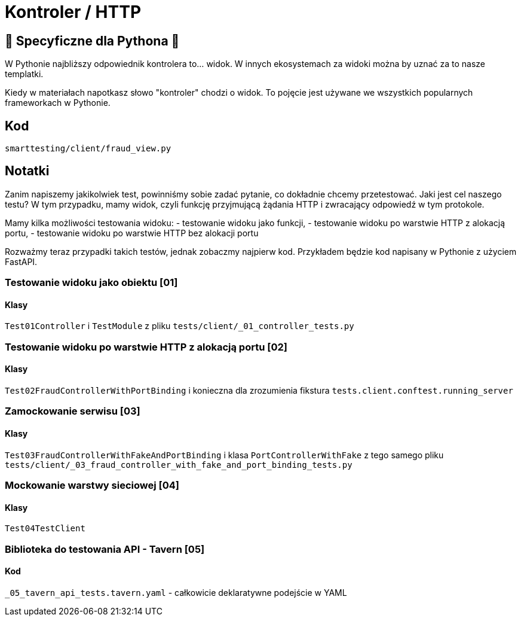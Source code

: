 = Kontroler / HTTP

== 🐍 Specyficzne dla Pythona 🐍

W Pythonie najbliższy odpowiednik kontrolera to... widok. W innych ekosystemach za widoki można by uznać za to nasze templatki.

Kiedy w materiałach napotkasz słowo "kontroler" chodzi o widok. To pojęcie jest używane we wszystkich popularnych frameworkach w Pythonie.

== Kod

`smarttesting/client/fraud_view.py`

== Notatki

Zanim napiszemy jakikolwiek test, powinniśmy sobie zadać pytanie, co dokładnie chcemy przetestować. Jaki jest cel naszego testu? W tym przypadku, mamy widok, czyli funkcję przyjmującą żądania HTTP i zwracający odpowiedź w tym protokole.

Mamy kilka możliwości testowania widoku:
 - testowanie widoku jako funkcji,
 - testowanie widoku po warstwie HTTP z alokacją portu,
 - testowanie widoku po warstwie HTTP bez alokacji portu

Rozważmy teraz przypadki takich testów, jednak zobaczmy najpierw kod. Przykładem będzie kod napisany w Pythonie z użyciem FastAPI.

=== Testowanie widoku jako obiektu [01]

==== Klasy

`Test01Controller` i `TestModule` z pliku `tests/client/_01_controller_tests.py`

=== Testowanie widoku po warstwie HTTP z alokacją portu [02]

==== Klasy

`Test02FraudControllerWithPortBinding` i konieczna dla zrozumienia fikstura `tests.client.conftest.running_server`

=== Zamockowanie serwisu [03]

==== Klasy

`Test03FraudControllerWithFakeAndPortBinding` i klasa `PortControllerWithFake` z tego samego pliku `tests/client/_03_fraud_controller_with_fake_and_port_binding_tests.py`

=== Mockowanie warstwy sieciowej [04]

==== Klasy

`Test04TestClient`

=== Biblioteka do testowania API - Tavern [05]

==== Kod

`_05_tavern_api_tests.tavern.yaml` - całkowicie deklaratywne podejście w YAML
